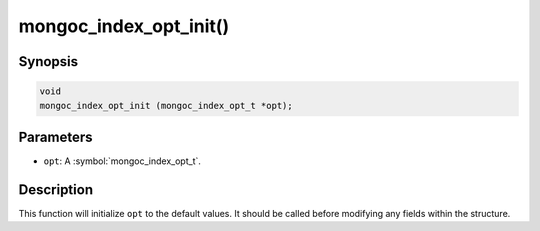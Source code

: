 .. _mongoc_index_opt_init

mongoc_index_opt_init()
=======================

Synopsis
--------

.. code-block:: c

  void
  mongoc_index_opt_init (mongoc_index_opt_t *opt);

Parameters
----------

* ``opt``: A :symbol:`mongoc_index_opt_t`.

Description
-----------

This function will initialize ``opt`` to the default values. It should be called before modifying any fields within the structure.

